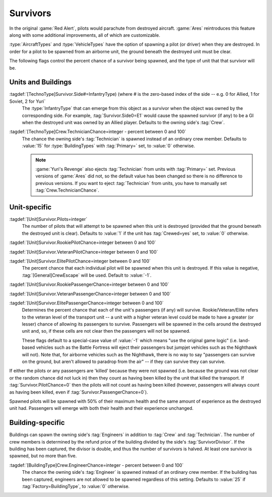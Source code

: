 Survivors
~~~~~~~~~

In the original :game:`Red Alert`, pilots would parachute from destroyed
aircraft. :game:`Ares` reintroduces this feature along with some additional
improvements, all of which are customizable.

:type:`AircraftTypes` and :type:`VehicleTypes` have the option of spawning a
pilot (or driver) when they are destroyed. In order for a pilot to be spawned
from an airborne unit, the ground beneath the destroyed unit must be clear.

The following flags control the percent chance of a survivor being spawned, and
the type of unit that that survivor will be.


Units and Buildings
```````````````````

:tagdef:`[TechnoType]Survivor.Side#=InfantryType) (where # is the zero-based index of the side -- e.g. 0 for Allied, 1 for Soviet, 2 for Yuri`
  The :type:`InfantryType` that can emerge from this object as a survivor when
  the object was owned by the corresponding side. For example,
  :tag:`Survivor.Side0=E1` would cause the spawned survivor (if any) to be a GI
  when the destroyed unit was owned by an Allied player. Defaults to the owning
  side's :tag:`Crew`.

:tagdef:`[TechnoType]Crew.TechnicianChance=integer - percent between 0 and 100`
  The chance the owning side's :tag:`Technician` is spawned instead of an
  ordinary crew member. Defaults to :value:`15` for :type:`BuildingTypes` with
  :tag:`Primary=` set, to :value:`0` otherwise.
  
  .. note:: \ :game:`Yuri's Revenge` also ejects :tag:`Technician` from units
    with :tag:`Primary=` set. Previous versions of :game:`Ares` did not, so the
    default value has been changed so there is no difference to previous
    versions. If you want to eject :tag:`Technician` from units, you have to
    manually set :tag:`Crew.TechnicianChance`.


Unit-specific
`````````````

:tagdef:`[Unit]Survivor.Pilots=integer`
  The number of pilots that will attempt to be spawned when this unit is
  destroyed (provided that the ground beneath the destroyed unit is clear).
  Defaults to :value:`1` if the unit has :tag:`Crewed=yes` set, to :value:`0`
  otherwise.

:tagdef:`[Unit]Survivor.RookiePilotChance=integer between 0 and 100`

:tagdef:`[Unit]Survivor.VeteranPilotChance=integer between 0 and 100`

:tagdef:`[Unit]Survivor.ElitePilotChance=integer between 0 and 100`
  The percent chance that each individual pilot will be spawned when this unit
  is destroyed. If this value is negative, :tag:`[General]CrewEscape` will be
  used. Default to :value:`-1`.

:tagdef:`[Unit]Survivor.RookiePassengerChance=integer between 0 and 100`

:tagdef:`[Unit]Survivor.VeteranPassengerChance=integer between 0 and 100`

:tagdef:`[Unit]Survivor.ElitePassengerChance=integer between 0 and 100`
  Determines the percent chance that each of the unit's passengers (if any) will
  survive. Rookie/Veteran/Elite refers to the veteran level of the transport
  unit -- a unit with a higher veteran level could be made to have a greater (or
  lesser) chance of allowing its passengers to survive. Passengers will be
  spawned in the cells around the destroyed unit and, so, if these cells are not
  clear then the passengers will not be spawned.

  These flags default to a special-case value of :value:`-1` which means "use
  the original game logic" (i.e. land-based vehicles such as the Battle Fortress
  will eject their passengers but jumpjet vehicles such as the Nighthawk will
  not). Note that, for airborne vehicles such as the Nighthawk, there is no way
  to say "passengers can survive on the ground, but aren't allowed to paradrop
  from the air" -- if they can survive they can survive.

If either the pilots or any passengers are 'killed' because they were not
spawned (i.e. because the ground was not clear or the random chance did not
luck in) then they count as having been killed by the unit that killed the
transport. If :tag:`Survivor.PilotChance=0` then the pilots will not count as
having been killed (however, passengers will always count as having been killed,
even if :tag:`Survivor.PassengerChance=0`).

Spawned pilots will be spawned with 50% of their maximum health and the same
amount of experience as the destroyed unit had. Passengers will emerge with both
their health and their experience unchanged.

.. index:: Percent chance for pilots and/or passengers to emerge/parachute from destroyed vehicles/aircraft.

.. versionadded:: 0.1


Building-specific
`````````````````

Buildings can spawn the owning side's :tag:`Engineers` in addition to
:tag:`Crew` and :tag:`Technician`. The number of crew members is determined by
the refund price of the building divided by the side's :tag:`SurvivorDivisor`.
If the building has been captured, the divisor is double, and thus the number of
survivors is halved. At least one survivor is spawned, but no more than five.

:tagdef:`[BuildingType]Crew.EngineerChance=integer - percent between 0 and 100`
  The chance the owning side's :tag:`Engineer` is spawned instead of an ordinary
  crew member. If the building has been captured, engineers are not allowed to
  be spawned regardless of this setting. Defaults to :value:`25` if
  :tag:`Factory=BuildingType`, to :value:`0` otherwise.

.. index:: Crew; Customizable buiding crew.
.. index:: Crew; Engineer spawn chance for buildings.

.. versionadded:: 0.5
